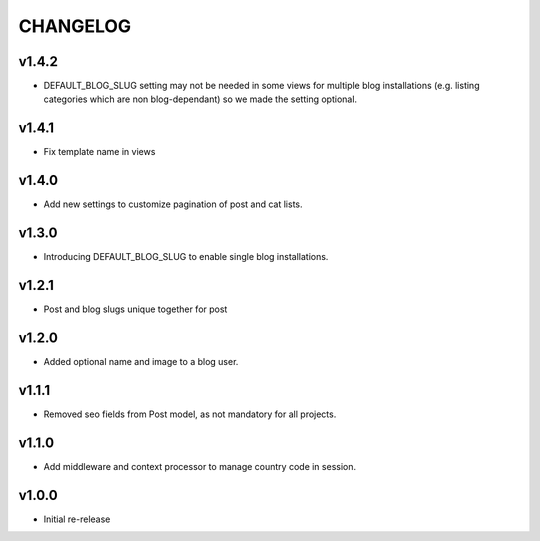=========
CHANGELOG
=========

v1.4.2
======

* DEFAULT_BLOG_SLUG setting may not be needed in some views for multiple
  blog installations (e.g. listing categories which are non blog-dependant)
  so we made the setting optional.

v1.4.1
======

* Fix template name in views

v1.4.0
======

* Add new settings to customize pagination of post and cat lists.

v1.3.0
======

* Introducing DEFAULT_BLOG_SLUG to enable single blog installations.

v1.2.1
======

* Post and blog slugs unique together for post

v1.2.0
======

* Added optional name and image to a blog user.

v1.1.1
======

* Removed seo fields from Post model, as not mandatory for all projects.

v1.1.0
======

* Add middleware and context processor to manage country code in session.

v1.0.0
======

* Initial re-release
